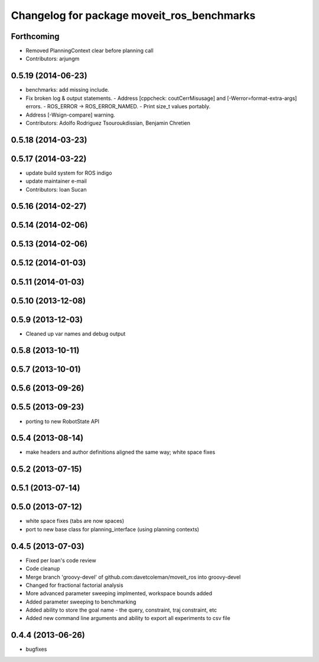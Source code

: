 ^^^^^^^^^^^^^^^^^^^^^^^^^^^^^^^^^^^^^^^^^^^
Changelog for package moveit_ros_benchmarks
^^^^^^^^^^^^^^^^^^^^^^^^^^^^^^^^^^^^^^^^^^^

Forthcoming
-----------
* Removed PlanningContext clear before planning call
* Contributors: arjungm

0.5.19 (2014-06-23)
-------------------
* benchmarks: add missing include.
* Fix broken log & output statements.
  - Address [cppcheck: coutCerrMisusage] and [-Werror=format-extra-args] errors.
  - ROS_ERROR -> ROS_ERROR_NAMED.
  - Print size_t values portably.
* Address [-Wsign-compare] warning.
* Contributors: Adolfo Rodriguez Tsouroukdissian, Benjamin Chretien

0.5.18 (2014-03-23)
-------------------

0.5.17 (2014-03-22)
-------------------
* update build system for ROS indigo
* update maintainer e-mail
* Contributors: Ioan Sucan

0.5.16 (2014-02-27)
-------------------

0.5.14 (2014-02-06)
-------------------

0.5.13 (2014-02-06)
-------------------

0.5.12 (2014-01-03)
-------------------

0.5.11 (2014-01-03)
-------------------

0.5.10 (2013-12-08)
-------------------

0.5.9 (2013-12-03)
------------------
* Cleaned up var names and debug output

0.5.8 (2013-10-11)
------------------

0.5.7 (2013-10-01)
------------------

0.5.6 (2013-09-26)
------------------

0.5.5 (2013-09-23)
------------------
* porting to new RobotState API

0.5.4 (2013-08-14)
------------------

* make headers and author definitions aligned the same way; white space fixes

0.5.2 (2013-07-15)
------------------

0.5.1 (2013-07-14)
------------------

0.5.0 (2013-07-12)
------------------
* white space fixes (tabs are now spaces)
* port to new base class for planning_interface (using planning contexts)

0.4.5 (2013-07-03)
------------------
* Fixed per Ioan's code review
* Code cleanup
* Merge branch 'groovy-devel' of github.com:davetcoleman/moveit_ros into groovy-devel
* Changed for fractional factorial analysis
* More advanced parameter sweeping implmented, workspace bounds added
* Added parameter sweeping to benchmarking
* Added ability to store the goal name - the query, constraint, traj constraint, etc
* Added new command line arguments and ability to export all experiments to csv file

0.4.4 (2013-06-26)
------------------
* bugfixes

